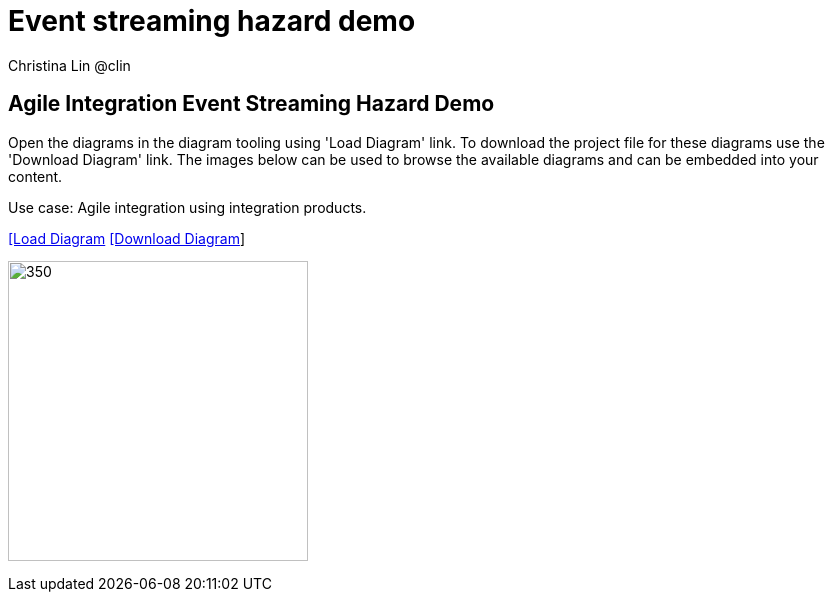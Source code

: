 = Event streaming hazard demo
 Christina Lin @clin
:homepage: https://gitlab.com/redhatdemocentral/portfolio-architecture-examples
:imagesdir: images
:icons: font
:source-highlighter: prettify


== Agile Integration Event Streaming Hazard Demo 

Open the diagrams in the diagram tooling using 'Load Diagram' link. To download the project file for these diagrams use
the 'Download Diagram' link. The images below can be used to browse the available diagrams and can be embedded into your
content.

Use case: Agile integration using integration products.


--
https://redhatdemocentral.gitlab.io/portfolio-architecture-tooling/index.html?#/portfolio-architecture-examples/projects/event-streaming-hazard-demo.drawio[[Load Diagram]
https://gitlab.com/redhatdemocentral/portfolio-architecture-examples/-/raw/main/diagrams/product-demos/event-streaming-hazard-demo.drawio?inline=false[[Download Diagram]]
--

--
image:product-demo-diagrams/event-streaming-hazard-demo.png[350, 300]
--

